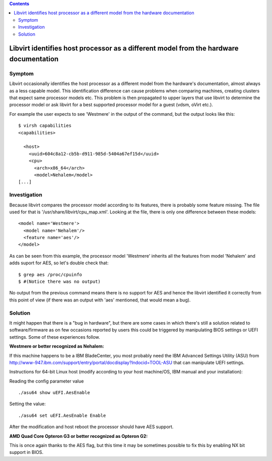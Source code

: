 .. contents::

Libvirt identifies host processor as a different model from the hardware documentation
--------------------------------------------------------------------------------------

Symptom
~~~~~~~

Libvirt occasionally identifies the host processor as a different model
from the hardware's documentation, almost always as a less capable
model. This identification difference can cause problems when comparing
machines, creating clusters that expect same processor models etc. This
problem is then propagated to upper layers that use libvirt to determine
the processor model or ask libvirt for a best supported processor model
for a guest (vdsm, oVirt etc.).

For example the user expects to see 'Westmere' in the output of the
command, but the output looks like this:

::

   $ virsh capabilities
   <capabilities>

     <host>
       <uuid>604c8a12-cb5b-d911-985d-5404a67ef15d</uuid>
       <cpu>
         <arch>x86_64</arch>
         <model>Nehalem</model>
   [...]

Investigation
~~~~~~~~~~~~~

Because libvirt compares the processor model according to its features,
there is probably some feature missing. The file used for that is
'/usr/share/libvirt/cpu_map.xml'. Looking at the file, there is only one
difference between these models:

::

       <model name='Westmere'>
         <model name='Nehalem'/>
         <feature name='aes'/>
       </model>

As can be seen from this example, the processor model 'Westmere'
inherits all the features from model 'Nehalem' and adds suport for AES,
so let's double check that:

::

   $ grep aes /proc/cpuinfo
   $ #(Notice there was no output)

No output from the previous command means there is no support for AES
and hence the libvirt identified it correctly from this point of view
(if there was an output with 'aes' mentioned, that would mean a bug).

Solution
~~~~~~~~

It might happen that there is a "bug in hardware", but there are some
cases in which there's still a solution related to software/firmware as
on few occasions reported by users this could be triggered by
manipulating BIOS settings or UEFI settings. Some of these experiences
follow.

**Westmere or better recognized as Nehalem:**

If this machine happens to be a IBM BladeCenter, you most probably need
the IBM Advanced Settings Utility (ASU) from
http://www-947.ibm.com/support/entry/portal/docdisplay?lndocid=TOOL-ASU
that can manipulate UEFI settings.

Instructions for 64-bit Linux host (modify according to your host
machine/OS, IBM manual and your installation):

Reading the config parameter value

::

   ./asu64 show uEFI.AesEnable

Setting the value:

::

   ./asu64 set uEFI.AesEnable Enable

After the modification and host reboot the processor should have AES
support.

**AMD Quad Core Opteron G3 or better recognized as Opteron G2:**

This is once again thanks to the AES flag, but this time it may be
sometimes possible to fix this by enabling NX bit support in BIOS.
